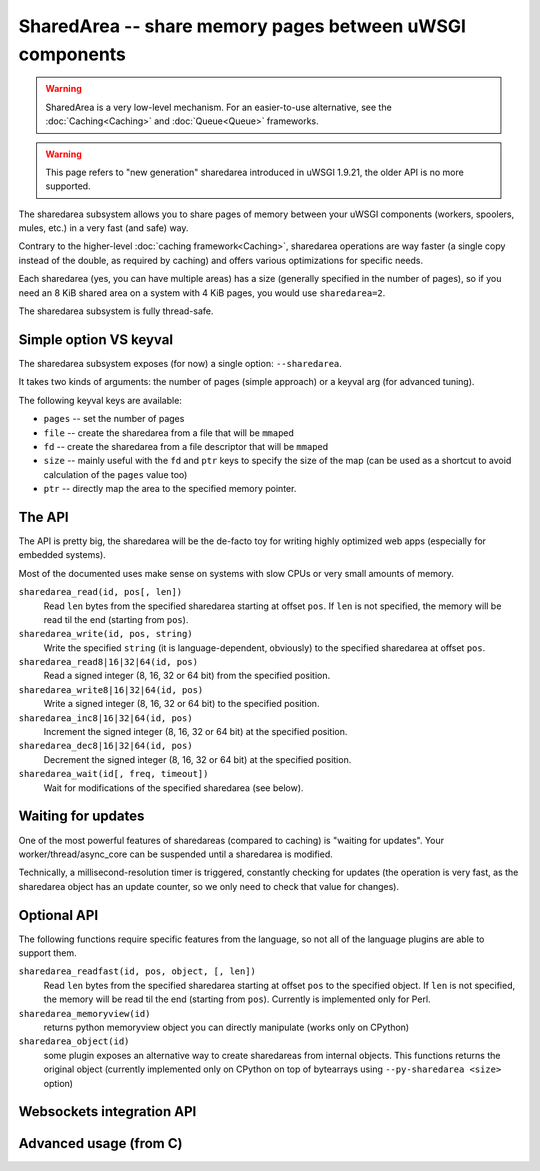 SharedArea -- share memory pages between uWSGI components
=========================================================

.. warning::

  SharedArea is a very low-level mechanism.
  For an easier-to-use alternative, see the :doc:`Caching<Caching>` and :doc:`Queue<Queue>` frameworks.
  
.. warning::

  This page refers to "new generation" sharedarea introduced in uWSGI 1.9.21, the older API is no more supported.

The sharedarea subsystem allows you to share pages of memory between your uWSGI components (workers, spoolers, mules, etc.)
in a very fast (and safe) way.

Contrary to the higher-level :doc:`caching framework<Caching>`, sharedarea operations are way faster (a single copy instead of the double, as required by caching) and offers
various optimizations for specific needs.

Each sharedarea (yes, you can have multiple areas) has a size (generally specified in the number of pages), so if you need an 8 KiB shared area on a system with 4 KiB pages, you would use ``sharedarea=2``.

The sharedarea subsystem is fully thread-safe.

Simple option VS keyval
***********************

The sharedarea subsystem exposes (for now) a single option: ``--sharedarea``.

It takes two kinds of arguments: the number of pages (simple approach) or a keyval arg (for advanced tuning).

The following keyval keys are available:

* ``pages`` -- set the number of pages
* ``file`` -- create the sharedarea from a file that will be ``mmap``\ ed
* ``fd`` -- create the sharedarea from a file descriptor that will be ``mmap``\ ed
* ``size`` -- mainly useful with the ``fd`` and ``ptr`` keys to specify the size of the map (can be used as a shortcut to avoid calculation of the ``pages`` value too)
* ``ptr`` -- directly map the area to the specified memory pointer.

The API
*******

The API is pretty big, the sharedarea will be the de-facto toy for writing highly optimized web apps (especially for embedded systems).

Most of the documented uses make sense on systems with slow CPUs or very small amounts of memory.

``sharedarea_read(id, pos[, len])``
    Read ``len`` bytes from the specified sharedarea starting at offset ``pos``. If ``len`` is not specified, the memory will be read til the end (starting from ``pos``).
``sharedarea_write(id, pos, string)``
    Write the specified ``string`` (it is language-dependent, obviously) to the specified sharedarea at offset ``pos``.
``sharedarea_read8|16|32|64(id, pos)``
    Read a signed integer (8, 16, 32 or 64 bit) from the specified position.
``sharedarea_write8|16|32|64(id, pos)``
    Write a signed integer (8, 16, 32 or 64 bit) to the specified position.
``sharedarea_inc8|16|32|64(id, pos)``
    Increment the signed integer (8, 16, 32 or 64 bit) at the specified position.
``sharedarea_dec8|16|32|64(id, pos)``
    Decrement the signed integer (8, 16, 32 or 64 bit) at the specified position.
``sharedarea_wait(id[, freq, timeout])``
    Wait for modifications of the specified sharedarea (see below).

Waiting for updates
*******************

One of the most powerful features of sharedareas (compared to caching) is "waiting for updates". Your worker/thread/async_core can be suspended
until a sharedarea is modified.

Technically, a millisecond-resolution timer is triggered, constantly checking for updates (the operation is very fast, as the sharedarea object has an update counter, so we only need to check that value for changes).

Optional API
************

The following functions require specific features from the language, so not all of the language plugins are able to support them.

``sharedarea_readfast(id, pos, object, [, len])``
    Read ``len`` bytes from the specified sharedarea starting at offset ``pos`` to the specified object. If ``len`` is not specified, the memory will be read til the end (starting from ``pos``).
    Currently is implemented only for Perl.
    
``sharedarea_memoryview(id)``
    returns python memoryview object you can directly manipulate (works only on CPython)

``sharedarea_object(id)``
    some plugin exposes an alternative way to create sharedareas from internal objects. This functions returns the original object (currently implemented only on CPython on top of bytearrays using ``--py-sharedarea <size>`` option)

Websockets integration API
**************************

Advanced usage (from C)
***********************
